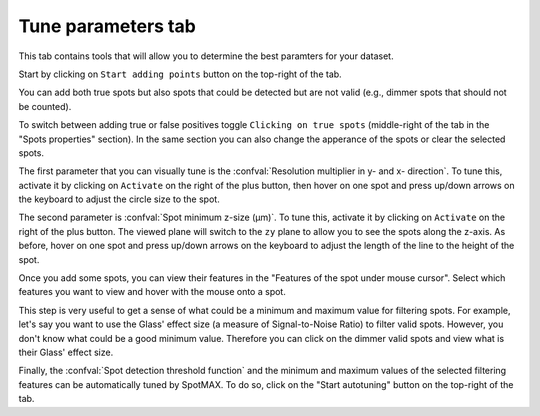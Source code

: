 .. _tune-parameters-tab:

Tune parameters tab
===================

This tab contains tools that will allow you to determine the best paramters for 
your dataset. 

Start by clicking on ``Start adding points`` button on the top-right of the tab. 

You can add both true spots but also spots that could be detected but are not valid 
(e.g., dimmer spots that should not be counted). 

To switch between adding true or false positives toggle ``Clicking on true spots`` 
(middle-right of the tab in the "Spots properties" section). In the same section 
you can also change the apperance of the spots or clear the selected spots. 

The first parameter that you can visually tune is the 
:confval:`Resolution multiplier in y- and x- direction`. To tune this, activate 
it by clicking on ``Activate`` on the right of the plus button, then hover on 
one spot and press up/down arrows on the keyboard to adjust the circle size 
to the spot. 

The second parameter is :confval:`Spot minimum z-size (μm)`. To tune this, 
activate it by clicking on ``Activate`` on the right of the plus button. 
The viewed plane will switch to the ``zy`` plane to allow you to see the 
spots along the z-axis. As before, hover on one spot and press up/down arrows 
on the keyboard to adjust the length of the line to the height of the spot. 

Once you add some spots, you can view their features in the "Features of the spot under mouse cursor". 
Select which features you want to view and hover with the mouse onto a spot. 

This step is very useful to get a sense of what could be a minimum and maximum value 
for filtering spots. For example, let's say you want to use the Glass' effect size 
(a measure of Signal-to-Noise Ratio) to filter valid spots. 
However, you don't know what could be a good minimum value. Therefore you can click 
on the dimmer valid spots and view what is their Glass' effect size.

Finally, the :confval:`Spot detection threshold function` and the 
minimum and maximum values of the selected filtering features can be automatically 
tuned by SpotMAX. To do so, click on the "Start autotuning" button on the top-right 
of the tab. 